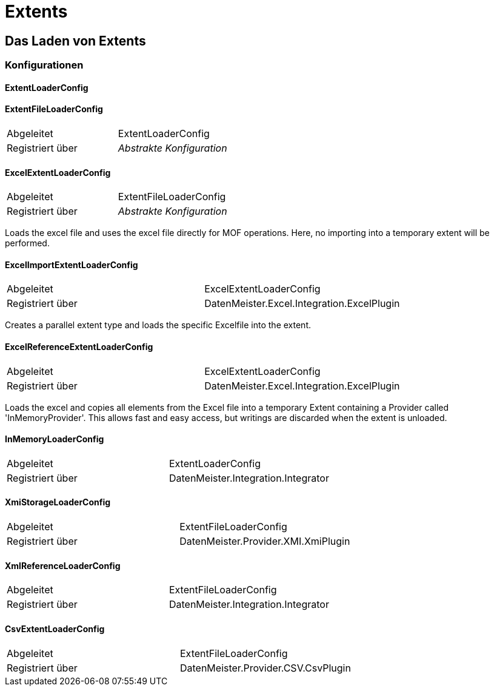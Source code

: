 = Extents

== Das Laden von Extents

=== Konfigurationen

==== ExtentLoaderConfig

==== ExtentFileLoaderConfig 

|===
|Abgeleitet|ExtentLoaderConfig
|Registriert über|_Abstrakte Konfiguration_
|===

==== ExcelExtentLoaderConfig

|===
|Abgeleitet|ExtentFileLoaderConfig
|Registriert über|_Abstrakte Konfiguration_
|===

Loads the excel file and uses the excel file directly for MOF operations. Here, no importing into a temporary extent will be performed. 

==== ExcelImportExtentLoaderConfig

|===
|Abgeleitet|ExcelExtentLoaderConfig
|Registriert über|DatenMeister.Excel.Integration.ExcelPlugin
|===

Creates a parallel extent type and loads the specific Excelfile into the extent. 


==== ExcelReferenceExtentLoaderConfig

|===
|Abgeleitet|ExcelExtentLoaderConfig
|Registriert über|DatenMeister.Excel.Integration.ExcelPlugin
|===

Loads the excel and copies all elements from the Excel file into a temporary Extent containing a Provider called 'InMemoryProvider'. This allows fast and easy access, but writings are discarded when the extent is unloaded.


==== InMemoryLoaderConfig

|===
|Abgeleitet|ExtentLoaderConfig
|Registriert über|DatenMeister.Integration.Integrator
|===


==== XmiStorageLoaderConfig

|===
|Abgeleitet|ExtentFileLoaderConfig
|Registriert über|DatenMeister.Provider.XMI.XmiPlugin
|===


==== XmlReferenceLoaderConfig

|===
|Abgeleitet|ExtentFileLoaderConfig
|Registriert über|DatenMeister.Integration.Integrator
|===

==== CsvExtentLoaderConfig

|===
|Abgeleitet|ExtentFileLoaderConfig
|Registriert über|DatenMeister.Provider.CSV.CsvPlugin
|===